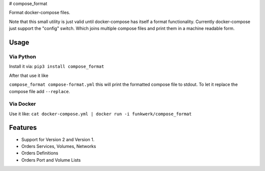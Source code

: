 |Build Status| |image1| |PyPi downloads| |PyPi version| |Docker pulls| #
compose\_format

Format docker-compose files.

Note that this small utility is just valid until docker-compose has
itself a format functionality. Currently docker-compose just support the
"config" switch. Which joins multiple compose files and print them in a
machine readable form.

Usage
-----

Via Python
~~~~~~~~~~

Install it via: ``pip3 install compose_format``

After that use it like

``compose_format compose-format.yml`` this will print the formatted
compose file to stdout. To let it replace the compose file add
``--replace``.

Via Docker
~~~~~~~~~~

Use it like:
``cat docker-compose.yml | docker run -i funkwerk/compose_format``

Features
--------

-  Support for Version 2 and Version 1.
-  Orders Services, Volumes, Networks
-  Orders Definitions
-  Orders Port and Volume Lists

.. |Build Status| image:: https://travis-ci.org/funkwerk/compose_format.svg
   :target: https://travis-ci.org/funkwerk/compose_format
.. |image1| image:: https://badge.imagelayers.io/funkwerk/compose_format.svg
   :target: https://imagelayers.io/?images=funkwerk/compose_format:latest
.. |PyPi downloads| image:: https://img.shields.io/pypi/dm/compose_format.svg
   :target: https://pypi.python.org/pypi/compose_format/
.. |PyPi version| image:: https://img.shields.io/pypi/v/compose_format.svg
   :target: https://pypi.python.org/pypi/compose_format/
.. |Docker pulls| image:: https://img.shields.io/docker/pulls/funkwerk/compose_format.svg
   :target: https://hub.docker.com/r/funkwerk/compose_format/
